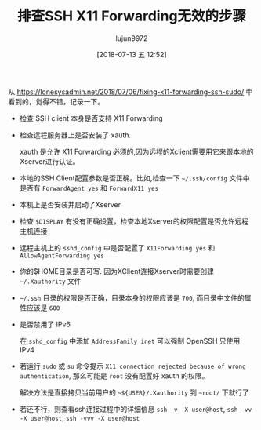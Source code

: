 #+TITLE: 排查SSH X11 Forwarding无效的步骤
#+AUTHOR: lujun9972
#+TAGS: linux和它的小伙伴
#+DATE: [2018-07-13 五 12:52]
#+LANGUAGE:  zh-CN
#+OPTIONS:  H:6 num:nil toc:t \n:nil ::t |:t ^:nil -:nil f:t *:t <:nil

从 https://lonesysadmin.net/2018/07/06/fixing-x11-forwarding-ssh-sudo/ 中看到的，觉得不错，记录一下。

+ 检查 SSH client 本身是否支持 X11 Forwarding

+ 检查远程服务器上是否安装了 xauth. 

  xauth 是允许 X11 Forwarding 必须的,因为远程的Xclient需要用它来跟本地的Xserver进行认证。

+ 本地的SSH Client配置参数是否正确。比如,检查一下 =~/.ssh/config= 文件中是否有 =ForwardAgent yes= 和 =ForwardX11 yes=

+ 本机上是否安装并启动了Xserver

+ 检查 =$DISPLAY= 有没有正确设置，检查本地Xserver的权限配置是否允许远程主机连接

+ 远程主机上的 =sshd_config= 中是否配置了 =X11Forwarding yes= 和 =AllowAgentForwarding yes=

+ 你的$HOME目录是否可写. 因为XClient连接Xserver时需要创建 =~/.Xauthority= 文件

+ =~/.ssh= 目录的权限是否正确，目录本身的权限应该是 =700=, 而目录中文件的属性应该是 =600=

+ 是否禁用了 IPv6

  在 =sshd_config= 中添加 =AddressFamily inet= 可以强制 OpenSSH 只使用 IPv4

+ 若运行 =sudo= 或 =su= 命令提示 =X11 connection rejected because of wrong authentication=, 那么可能是 =root= 没有配置好 xauth 的权限。

  解决方法是直接拷贝当前用户的 =~${USER}/.Xauthority= 到 =~root/= 下就行了

+ 若还不行，则查看ssh连接过程中的详细信息 =ssh -v -X user@host=, =ssh -vv -X user@host=, =ssh -vvv -X user@host=
